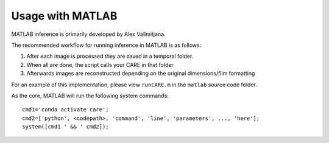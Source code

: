 =================
Usage with MATLAB
=================

MATLAB inference is primarily developed by Alex Vallmitjana.

The recommended workflow for running inference in MATLAB is as follows:

1. After each image is processed they are saved in a temporal folder.
2. When all are done, the script calls your CARE in that folder
3. Afterwards images are reconstructed depending on the original dimensions/flim formatting

For an example of this implementation, please view ``runCARE.m`` in the ``matlab`` source code folder.

As the core, MATLAB will run the following system commands:

::

    cmd1='conda activate care';
    cmd2=['python', <codepath>, 'command', 'line', 'parameters', ..., 'here'];
    system([cmd1 ' && ' cmd2]);